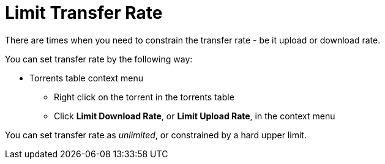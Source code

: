 = Limit Transfer Rate

There are times when you need to constrain the transfer rate - be it upload or download rate.

You can set transfer rate by the following way:

* Torrents table context menu
** Right click on the torrent in the torrents table
** Click *Limit Download Rate*, or *Limit Upload Rate*, in the context menu

You can set transfer rate as _unlimited_, or constrained by a hard upper limit.